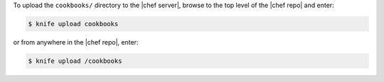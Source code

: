 .. This is an included how-to. 

To upload the ``cookbooks/`` directory to the |chef server|, browse to the top level of the |chef repo| and enter:

.. code-block:: bash

   $ knife upload cookbooks

or from anywhere in the |chef repo|, enter:

.. code-block:: bash

   $ knife upload /cookbooks

